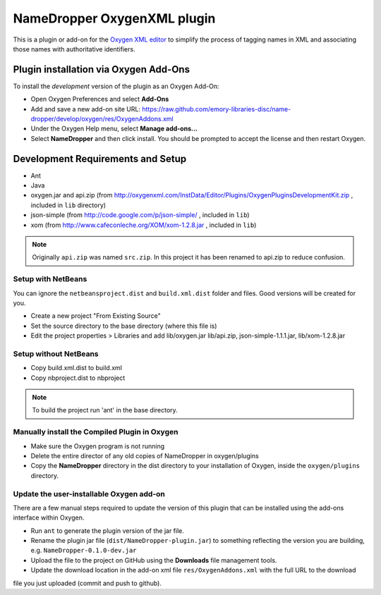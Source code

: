 NameDropper OxygenXML  plugin
******************************

This is a plugin or add-on for the `Oxygen XML editor`_ to simplify the process of tagging names in XML and
associating those names with authoritative identifiers.

.. _`Oxygen XML editor`: http://oxygenxml.com/

Plugin installation via Oxygen Add-Ons
======================================

To install the *development* version of the plugin as an Oxygen Add-On:

* Open Oxygen Preferences and select **Add-Ons**
* Add and save a new add-on site URL:
  https://raw.github.com/emory-libraries-disc/name-dropper/develop/oxygen/res/OxygenAddons.xml
* Under the Oxygen Help menu, select **Manage add-ons...**
* Select **NameDropper** and then click install.  You should be prompted to accept the
  license and then restart Oxygen.


Development Requirements and Setup
==================================

* Ant
* Java
* oxygen.jar and api.zip (from http://oxygenxml.com/InstData/Editor/Plugins/OxygenPluginsDevelopmentKit.zip ,
  included in ``lib`` directory)
* json-simple (from http://code.google.com/p/json-simple/ , included in ``lib``)
* xom (from http://www.cafeconleche.org/XOM/xom-1.2.8.jar , included in ``lib``)

.. Note::
   Originally ``api.zip`` was named ``src.zip``.  In this project it has been renamed to api.zip to reduce confusion.


Setup with NetBeans
-------------------
You can ignore the ``netbeansproject.dist`` and ``build.xml.dist`` folder and files. Good versions will be created for you.

* Create a new project "From Existing Source"
* Set the source directory to the base directory (where this file is)
* Edit the project properties > Libraries and add lib/oxygen.jar  lib/api.zip, json-simple-1.1.1.jar, lib/xom-1.2.8.jar


Setup without NetBeans
----------------------
* Copy build.xml.dist to build.xml
* Copy nbproject.dist to nbproject

.. Note::
   To build the project run 'ant' in the base directory.


Manually install the Compiled Plugin in Oxygen
----------------------------------------------
* Make sure the Oxygen program is not running
* Delete the entire director of any old copies of NameDropper in oxygen/plugins
* Copy the **NameDropper** directory in the dist directory to your installation of Oxygen,
  inside the ``oxygen/plugins`` directory.


Update the user-installable Oxygen add-on
-----------------------------------------

There are a few manual steps required to update the version of this plugin that can be installed using the add-ons interface within Oxygen.

* Run ``ant`` to generate the plugin version of the jar file.
* Rename the plugin jar file (``dist/NameDropper-plugin.jar``) to something reflecting the version you are building, e.g. ``NameDropper-0.1.0-dev.jar``
* Upload the file to the project on GitHub using the **Downloads** file management tools.
* Update the download location in the add-on xml file ``res/OxygenAddons.xml`` with the full URL to the download
file you just uploaded (commit and push to github).
